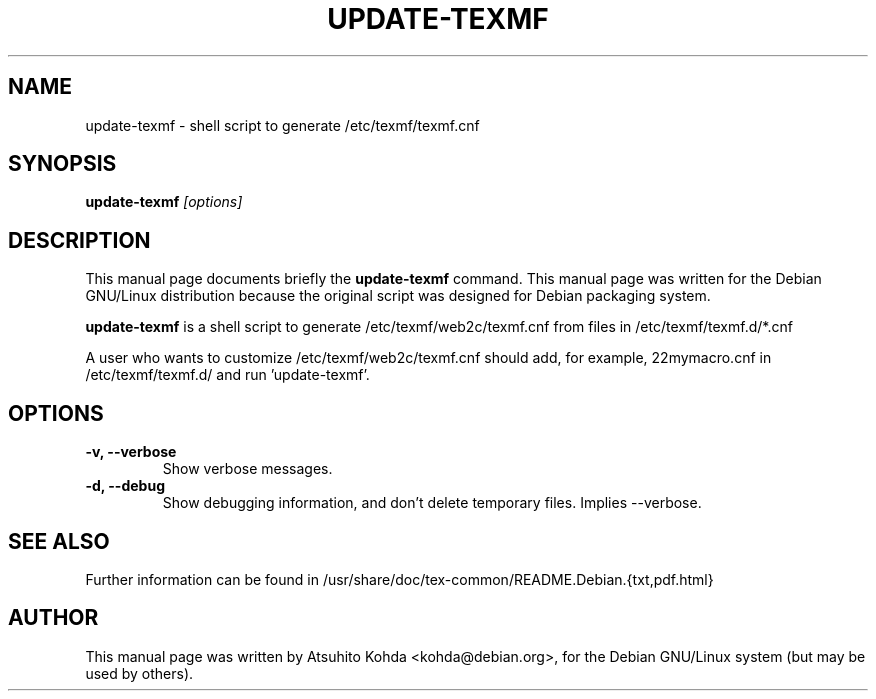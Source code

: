 .TH UPDATE-TEXMF 8
.\" NAME should be all caps, SECTION should be 1-8, maybe w/ subsection
.\" other parms are allowed: see man(7), man(1)
.SH NAME
update-texmf \- shell script to generate /etc/texmf/texmf.cnf
.SH SYNOPSIS
.B update-texmf
.I "[options]"
.br
.SH DESCRIPTION
This manual page documents briefly the
.BR update-texmf
command.
This manual page was written for the Debian GNU/Linux distribution
because the original script was designed for Debian packaging system.
.PP
.B update-texmf
is a shell script to generate /etc/texmf/web2c/texmf.cnf from files in 
/etc/texmf/texmf.d/*.cnf
.PP
A user who wants to customize /etc/texmf/web2c/texmf.cnf should add, 
for example, 22mymacro.cnf in /etc/texmf/texmf.d/ and run 'update-texmf'.
.SH OPTIONS
.TP
.B \-v, --verbose
Show verbose messages.
.TP
.B \-d, --debug
Show debugging information, and don't delete temporary files. Implies
--verbose. 
.SH SEE ALSO
.PP
Further information can be found in
/usr/share/doc/tex-common/README.Debian.{txt,pdf.html}
.PP
.SH AUTHOR
This manual page was written by Atsuhito Kohda <kohda@debian.org>,
for the Debian GNU/Linux system (but may be used by others).
